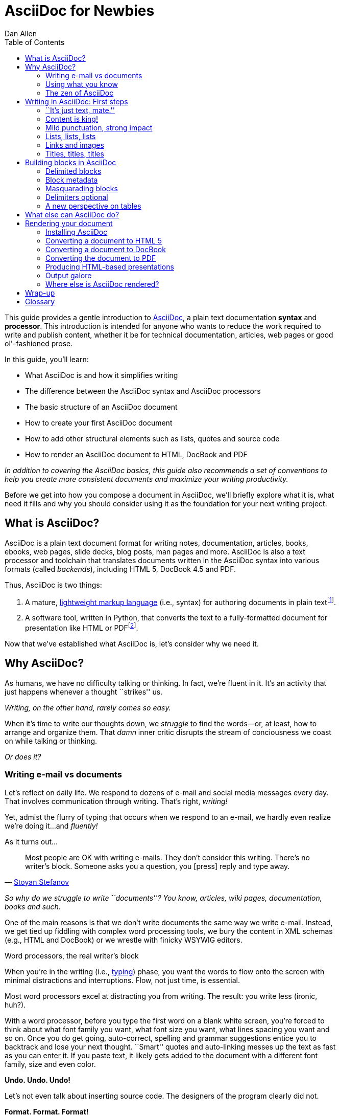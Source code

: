 = AsciiDoc for Newbies
Dan Allen
:max-width: 650px
ifdef::asciidoctor[]
:stylesheet: asciidoctor.css
:source-highlighter:
endif::asciidoctor[]
:toc:
:idprefix:
:mdash: &#8212;
:userguide: http://asciidoc.org/userguide.html

////
TODO:

- literal paragraphs
- clarification about doctypes and level-0 sections (perhaps in an admonition block)
- fill out the "Why AsciiDoc works" section
- move "Who's using AsciiDoc?" to one of the opening sections, mention some examples

- consult https://gist.github.com/mojavelinux/4761050 for ideas to integrate
- brief bit comparing AsciiDoc to Markdown
- mention the required quoting of block attributes when using AsciiDoc
////

ifdef::basebackend-html[]
ifdef::source-highlighter[]
++++
<style>
.prewrap pre {
  white-space: pre-wrap;
}
.wrap pre {
  white-space: normal;
}
.mono {
  font-family: monospace;
}
.red {
  color: red;
}
.green {
  color: green;
}
.blue {
  color: blue;
}
.orange {
  color: orange;
}
.purple {
  color: purple;
}
.dlist dt {
  margin-bottom: 6px;
}
.dlist dd {
  margin-left: 20px;
}
</style>
++++
endif::source-highlighter[]
endif::basebackend-html[]

This guide provides a gentle introduction to http://asciidoc.org[AsciiDoc], a [mono]#plain# [mono]#text# documentation *syntax* and *processor*.
This introduction is intended for anyone who wants to reduce the work required to write and publish content, whether it be for technical documentation, articles, web pages or good ol'-fashioned prose.

In this guide, you'll learn:

- What AsciiDoc is and how it simplifies writing
- The difference between the AsciiDoc syntax and AsciiDoc processors
- The basic structure of an AsciiDoc document
- How to create your first AsciiDoc document
- How to add other structural elements such as lists, quotes and source code
- How to render an AsciiDoc document to HTML, DocBook and PDF

_In addition to covering the AsciiDoc basics, this guide also recommends a set of conventions to help you create more consistent documents and maximize your writing productivity._

Before we get into how you compose a document in AsciiDoc, we'll briefly explore what it is, what need it fills and why you should consider using it as the foundation for your next writing project.

== What is AsciiDoc?

AsciiDoc is a plain text document format for writing notes, documentation, articles, books, ebooks, web pages, slide decks, blog posts, man pages and more.
AsciiDoc is also a text processor and toolchain that translates documents written in the AsciiDoc syntax into various formats (called _backends_), including HTML 5, DocBook 4.5 and PDF.

Thus, AsciiDoc is two things:

. A mature, http://en.wikipedia.org/wiki/Lightweight_markup_language[lightweight markup language] (i.e., syntax) for authoring documents in plain text{empty}footnote:[AsciiDoc is over 10 years old. It was first introduced in 2002.].
. A software tool, written in Python, that converts the text to a fully-formatted document for presentation like HTML or PDF{empty}footnote:[There's a modern implementation of AsciiDoc, written in Ruby, named http://asciidoctor.org[Asciidoctor].].

Now that we've established what AsciiDoc is, let's consider why we need it.

== Why AsciiDoc?

As humans, we have no difficulty talking or thinking.
In fact, we're fluent in it.
It's an activity that just happens whenever a thought ``strikes'' us.

_Writing, on the other hand, rarely comes so easy._

When it's time to write our thoughts down, we _struggle_ to find the words--or, at least, how to arrange and organize them.
That _damn_ inner critic disrupts the stream of conciousness we coast on while talking or thinking.

_Or does it?_

=== Writing e-mail vs documents

Let's reflect on daily life.
We respond to dozens of e-mail and social media messages every day.
That involves communication through writing.
That's right, _writing!_

Yet, admist the flurry of typing that occurs when we respond to an e-mail, we hardly even realize we're doing it...and _fluently!_

As it turns out...

[quote, 'http://blog.stoyanstefanov.com/asciidoc[Stoyan Stefanov]']
Most people are OK with writing e-mails.
They don't consider this writing.
There's no writer's block.
Someone asks you a question, you [press] reply and type away.

_So why do we struggle to write ``documents''?
You know, articles, wiki pages, documentation, books and such._

One of the main reasons is that we don't write documents the same way we write e-mail.
//One of the main reasons we struggle to write documents is because we don't write them the same way we write e-mail.
Instead, we get tied up fiddling with complex word processing tools, we bury the content in XML schemas (e.g., HTML and DocBook) or we wrestle with finicky WSYWIG editors.

.Word processors, the real writer's block
****
When you're in the writing (i.e., http://blog.stoyanstefanov.com/writing-vs-typing/[typing]) phase, you want the words to flow onto the screen with minimal distractions and interruptions.
Flow, not just time, is essential.

Most word processors excel at distracting you from writing.
The result: you write less (ironic, huh?).

With a word processor, before you type the first word on a blank white screen, you're forced to think about what font family you want, what font size you want, what lines spacing you want and so on.
Once you do get going, auto-correct, spelling and grammar suggestions entice you to backtrack and lose your next thought.
``Smart'' quotes and auto-linking messes up the text as fast as you can enter it.
If you paste text, it likely gets added to the document with a different font family, size and even color.

*Undo. Undo. Undo!*

Let's not even talk about inserting source code.
The designers of the program clearly did not.

*Format. Format. Format!*

After using a word processor, you rightfully conclude it's trying to _sabotage_ your writing process.
****

We struggle to write documents because *we get distracted by stuff that isn't writing*.

Writing documents, especially technical documentation, is hard enough.
Why do we make it harder?

*We _need_ to find an easier way to write!*

=== Using what you know

'What if you could write docs like you write e-mail?'

Imagine being able to forget about layout, typesetting and styling (and even some of the semantics) and just _write_.
Let your thoughts flow.
That's the idea behind *lightweight markup languages* such as Markdown and AsciiDoc.

Here's how MarkDown was first introduced:

[quote, John Gruber, Creator of Markdown]
____
The overriding design goal for Markdown's formatting syntax is to make it as readable as possible.

A Markdown-formatted document should be publishable as-is, as plain text, without looking like it's been marked up with tags or formatting instructions.

The single biggest source of inspiration for Markdown's syntax is the format of plain text e-mail.
____

Similarly, here's how AsciiDoc was introduced:

[quote, Stuart Rackham, Creator of AsciiDoc]
____
You write an AsciiDoc document the same way you would write a normal text document.
There are no markup tags or weird format notations.
AsciiDoc files are designed to be viewed, edited and printed directly or translated to other presentation formats.
____

These languages are designed to enable humans to write documents, and for other humans to be able to read them, *_as is_*, in _raw_ form.

_Plain text. I *know* this._

//=== Why AsciiDoc works
=== The zen of AsciiDoc

////
- It's readable
- It's comprehensive
- It's extensible
- It produces beautiful output (in HTML, DocBook, PDF, ePub and more)
easy-to-read, easy-to-write
let you focus on expressing your ideas
very close to the simplest thing that could possibly work
A user unfamiliar with AsciiDoc can figure out the semantics by looking
"based on time-tested plain text conventions from the last 40 years of computing."
"simple, intuitive and as such is easily proofed and edited."
designed for people, not computers
"Writing with MultiMarkdown allows you to separate the content and structure of your document from the formatting.
You focus on the actual writing, without having to worry about making the styles of your chapter headers match, or ensuring the proper spacing between paragraphs.
And with a little forethought, a single plain text document can easily be converted into multiple output formats without having to rewrite the entire thing or format it by hand."
////

AsciiDoc is about focusing on expressing your ideas and writing with ease; writing zen.
AsciiDoc is easy to write and its easy to read (in raw form).
That means it's not only easy to write, but also easy to proof and edit.
After all, it's plain text, just like that familiar e-mail.

AsciiDoc allows you to separate the content and structure from the formatting.
You can focus on the actual writing and only worry about tweaking the output when you are ready to render the document.
The plain-text of an AsciiDoc document is easily converted to a variety of output formats, beautifully formatted, without having to rewrite or repurpose the content.

The AsciiDoc syntax is easy to understand because it recognizes time-tested, plain text conventions for marking up or structuring the text.
In other words, the syntax is probably close to what you've been using in your e-mails.
A user unfamiliar with AsciiDoc can figure out the structure and semantics (i.e., what you meant) just by looking.
Best of all, it only requires a text editor to read or write it.

You could say that the AsciiDoc syntax tries to be the simplest thing that can possibly work for producing the types of documents you want to create.
It's designed for humans first, not computers.

////
=== Who's using AsciiDoc?

...
////

We'll now delve into the AsciiDoc syntax.
Hopefully you'll agree that it just makes sense.

== Writing in AsciiDoc: First steps

By the end of this section, you'll have composed your AsciiDoc document--hopefully looking back in amazement about how natural it felt.

Your story begins in your favorite text editor...

=== ``It's just text, mate.''

Since AsciiDoc syntax is just [mono]#plain# [mono]#text#, you can write an AsciiDoc document using _any_ text editor.
You don't need complex word processing programs like Microsoft Word, OpenOffice Writer or Google Docs.
In fact, you _shouldn't_ use these programs because they add cruft to the document that you can't see and wreaks havoc on your document.

TIP: While it's true any text editor will do, I recommend selecting an editor that supports syntax highlighting for AsciiDoc.
The *[red]##c##[green]##o##[purple]##l##[orange]##o##[blue]##r##* added by syntax highlighting adds contrast to the text, which makes it easier to read.
The highlighting also gives you hints when you've entered proper syntax for an inline or block element.

The most popular application for editing plain text on MacOSX is *TextMate*.
A similar choice on Linux is *GEdit*.
On Windows, you should stay away from Notepad and Wordpad because the plain text they produce is not cross-platform friendly.
Opt instead for a competent text editor like *Notepad++*.
If you're a programmer (or a writer with an inner geek), you'll likely prefer *VIM*, *Emacs* or *Sublime Text*, all available across platforms.
All of these editors provide http://asciidoc.org/#_editor_support[syntax highlighting for AsciiDoc].

TIP: You don't need any special tooling to write in AsciiDoc.
However, if you want to see the final HTML output while you are writing, refer to the link:editing-with-live-preview.html[Editing with Live Preview] tutorial to learn how to set up instant preview.

Open your favorite text editor and let's start writing in AsciiDoc!

=== Content is king!

All that's required to create a valid AsciiDoc document is one or more paragraphs.
Regular paragraph text does not require any special markup in AsciiDoc.
Just type away!

[listing]
[role="prewrap"]
....
In AsciiDoc, the main structural element is the paragraph.
A paragraph consists of adjacent lines of text.

When you want to start a new paragraph, just hit the Enter key twice and continue typing.
....

That's all there is to it!
*You're writing AsciiDoc!*
_It's just like you're writing an e-mail._

Save the file with a file extension of +.ad+ or +.adoc+.
Although the file extension doesn't matter when running the file through the Asciidoctor processor locally, it's used in other contexts (such as on GitHub) to indicate that it's an AsciiDoc document.

TIP: If you want to find out how to render the document to HTML, DocBook or PDF, jump ahead to the section on <<rendering_your_document>>.

.Wrapped text and hard line breaks
****
[listing]
[role="prewrap"]
....
Adjacent lines like these are combined to form a single paragraph.
That means you can wrap paragraph text
or put each sentence on a separate line
and the line breaks won't appear in the output.
....

Here's how the previous lines look when rendered:

____
Adjacent lines like these are combined to form a single paragraph. That means you can wrap paragraph text or put each sentence on a separate line and the line breaks won't appear in the output.
____

////
[listing]
[role="wrap"]
....
Adjacent lines like these are combined to form a single paragraph. That means you can wrap paragraph text or put each sentence on a separate line and the line breaks won't appear in the output.
....
////

If you want line breaks in a paragraph to be preserved, simply add a space followed by a plus sign at the end of the sentence:

----
Roses are red, +
Violets are blue.
----

Alternatively, if you're using Asciidoctor and you want line breaks in a paragraph to be preserved, add the following attribute entry to the header of your document (below the title, author and revision lines):

 :hardbreaks:

Keep in mind that the hard line breaks setting applies to the whole document.
This feature is only available in Asciidoctor at the time of writing.
****

There are certain statements that you want to place more emphasis by taking them out of the flow and labeling them with a priority.
These are called _admonition paragraphs_.
You make an admonition paragraph by prefixing it with a uppercase label, such as in this note:

----
NOTE: Admonition paragraphs call attention to special words of advice.
----

The following labels are recognized:

* NOTE
* TIP
* WARNING
* CAUTION
* IMPORTANT

The label is displayed in the gutter of the paragraph.
By default, the text of the label is used.
If the +icons+ attribute is set on the document, an icon will be used instead.

NOTE: Admonitions can also encapsulate any block content, which we'll cover later.

All words and no emphasis makes the document monotonous.
Let's find out how to give our paragraphs some emotion.

=== Mild punctuation, strong impact

We style certain words and phrases in text to communicate intonation we'd use when speaking.
In other cases, we may want to give a word or phrase special meaning, such as a reference to a file path or inline source code.

AsciiDoc refers to this markup as _quoted text_.
It's a form of inline markup.
The term ``quote'' is used liberally here to apply to any symbols that surround text in order to apply emphasis or special meaning.

==== Quoted text

In an e-mail, you might ``speak'' a word *louder* by enclosing the word in asterisks.

----
I can't believe it, we *won*!
----

In AsciiDoc, this does what you expect.
It outputs the text *won* in bold.
This is one example of quoted text.

Here are the forms of quoted text that AsciiDoc recognizes:

////
* +\*Asterisks*+ around text make it *bold*
* +\'Single quotes'+ around text make it 'italic'
* +\_Underscores_+ around text also make it _italic_
* `+Pluses+` around text make it _monospaced_
* +\#Hashes#+ around text make it possible to assign the text a [kbd]#role# (i.e., CSS class)
* +\^Carrots^+ around text make it ^superscript^
* +\~Tildes~+ around text make it ~subscript~
* ++$$`$$++One leading backtick and one trailing single quote++$$'$$++ wrap the text in single `smart quotes'
* ++$$``$$++Two leading backticks and two trailing single quotes++''++ wrap the text in double ``smart quotes''
////

*$$*Bold*$$*:: One asterisk (+*+) on either side of a word or phrase makes it bold.
'$$'Italic'$$':: Single quotes around a word or phrase makes it italic.
_$$_Italic_$$_:: One underscore (+_+) on either side of a word or phrase also makes it italic.
*_$$*_Bold italic_*$$_*:: Bold markup around a word or phrase in italic makes it bold italic.
_Reversing the order of the markup won't produce the same result_.
+$$+Monospace+$$+:: One plus (`+`) on either side of a word or phrase makes it monospaced (i.e., constant width).
+*$$+*Monospace bold*+$$*+:: Monospace markup around a word or phrase in bold makes it monospace bold.
+_$$+_Monospace italic_+$$_+:: Monospace markup around a word or phrase in italic makes it monospace italic.
_Reversing the order of the markup won't produce the same result_.
$$#Open style#$$:: One hash (+#+) on either side of a word or phrase makes it possible to assign it a role (i.e., CSS class).
^$$^Superscript^$$^:: One caret (+^+) on either side of a word or phrase makes it superscript.
~$$~Subscript~$$~:: One tilde (+~+) on either side of a word or phrase makes it subscript.
Single $$`smart quotes'$$:: One leading backtick (++$$`$$++) and one trailing single quote (++$$'$$++) around a word or phrase encloses it in single `smart quotes'.
Double $$``smart quotes''$$:: Two leading backticks (++$$``$$++) and two trailing single quotes (++''++) around a word or phrase encloses it in double ``smart quotes''.

When you want to quote text (e.g., place emphasis) somewhere other than at the boundaries of a word, you need to double up the punctuation.
For instance, to emphasis the first letter of a word, you need to surround it in double asterisks:

----
**F**our score and seven years ago...
----

NOTE: The double punctuation works for all types of quoted text except smart quotes.

Any quoted text can be prefixed with an attribute list.
The first positional attribute is treated as a role.
The role can be used to apply custom styling to the text.
For instance:

----
Type the word [kbd]#asciidoc# into the search bar.
----

When rendering to HTML, the word ``asciidoc'' is wrapped in +<span>+ tags:

[source,html]
----
<span class="kbd">asciidoc</span>
----

You can apply styles to the text using CSS.

==== Preventing substitution

If you are getting quoted text behavior where you don't want it, there are several approaches you can use to prevent it.

Backslash escaping::

To prevent punctuation from being interpreted, proceed it with a backslash:
+
----
\*Stars* will not be bold, but rather appear as *Stars*.
The backslash character is automatically removed.
----

Double dollar enclosure::

To exclude a phrase from substitutions, enclose it in double dollars (+$$+):
+
----
$$*Stars*$$ will not be bold, but rather appear as *Stars*.
Special characters are still escaped so, $$<p>$$ appears as <p>.
Double dollar is commonly used to wrap URLs containing punctuation.
----

Triple plus enclosure & inline pass macro::

To exclude a phrase from substitutions and disable escaping of special characters, enclose it in triple pluses (+$$+++$$+) or the inline +$$pass:[]$$+ macro:
+
----
The markup +++<u>underline me</u>+++ renders as underlined text.
The markup pass:[<u>underline me</u>] produces the same result.
Triple plus and pass:[] are often used to output custom HTML or XML.
----

Backticks enclosure::

To exclude a phrase from substitutions, disable escaping of special characters and render it as monospaced text, enclosue it in backticks (+`+):
+
----
This `*literal*` will appear as *literal* in a monospace font.
Backticks are commonly used around inline code containing markup.
----

==== Replacements

AsciiDoc also recognizes well-known textual representation of symbols, arrows and dashes:

[options="header"]
|===
|Name |AsciiDoc Source |As Rendered

|copyright
|$$(C)$$
|(C)

|registered trademark
|$$(R)$$
|(R)

|trademark
|$$(TM)$$
|(TM)

|em dash (between words)
|$$--$$
|{sp}--{sp}

|ellipses
|$$...$$
|...

|arrows
|$$-> => <- <=$$
|-> => <- <=

|apostrophe
|$$Sam's$$
|Sam's

|XML entity (e.g., dagger)
|$$&#8224;$$
|&#8224;

|===

This mild punctuation does not take away from the readability of the text.
In fact, you could argue that it makes the text easier to read.
What's important is that these are conventions with which you are likely already familiar.

Punctuation is used in AsciiDoc to create another very common type of element in documents, _lists!_

=== Lists, lists, lists

There are three types of lists supported in AsciiDoc:

. _Unordered_
. [mono]#Ordered#
. *Labeled*

_Unordered_ and [mono]#ordered# lists are structurally very similar.
You can think of them as outline lists that use different types of markers (i.e., bullets).
In contrast, *labeled* lists--also called variable or term-definition lists--are a collection of labels that each have supporting content and they are rarely nested.

Let's explore how to define each type of list, then play around with mixing and matching them.
You'll also learn how to include complex content inside a list item.

==== Lists of things

If you had to create a list of items in an e-mail, how would you do it?
Chances are, what you'd type is exactly how you define an outline list in AsciiDoc.

Here's an example of a grocery list written as an unordered list in AsciiDoc:

----
* Milk
* Eggs
* Bread
* Lettuce
* Tomatoes
----

Was your instinct to use a hypen instead of an asterisk?
Guess what?
That works too:

----
- Milk
- Eggs
- Bread
- Lettuce
- Tomatoes
----

In either case, you don't need to see the output.
You already know how it will look ;)

NOTE: The marker must be aligned with the left margin and the item text must be offset from the marker by at least one space.

What if you wanted to group the grocery list by aisle?
Then you might organize it as a nested list.

To get a nested item, just add another asterisk in front of the item:

----
* Produce
** Lettuce
** Tomatoes
* Bakery
** Bread
* Diary
** Milk
** Eggs
----

You can have up to five levels of nesting:

----
* Kingdom
** Phylum
*** Class
**** Order
***** Family
----

The hyphen doesn't work for nested lists since repeating hypens are used for other purposes in AsciiDoc.

[TIP]
====
Since a hyphen only works for a single level nesting in an AsciiDoc list, I recommend reserving the hyphen for lists that only have a single level:

.List without nested items
----
- Ubuntu
- Fedora
- Slackware
----

For lists that have more than one level, use asterisks:

.List with nested items
----
* Linux
** Ubuntu
** Fedora
** Slackware
* BSD
** FreeBSD
** NetBSD
* MacOSX
----

Technically, the number of asterisks doesn't represent the nesting level.
Rather, a new level is created for each unique marker.
However, it's much more intuitive to follow the convention:

 # of asterisks = level of nesting

After all, we are shooting for plain text markup that is readable _as is_.
====

==== Ordering the things

Sometimes, we need to number the items in a list.
Instinctually, you might prefix each item with a number, like in this next list:

----
1. Protons
2. Electrons
3. Neutrons
----

Since numbers in an ordered list are sequential, you can leave them off an AsciiDoc will calculate them automatically:

----
. Protons
. Electrons
. Neutrons
----

Like with unordered lists, you create a nested item by using multiple dots in front of the item:

----
. Introduction
. Getting Started
.. Installing the program
.. Launching the program
. Titles
.. Document
.. Section
.. Block
. Lists
.. Outline
... Unordered
... Ordered
.. Labeled
----

[TIP]
====
Similar to asterisks in unordered lists, the number of dots doesn't represent the nesting level.
Rather, a new level is created for each unique marker.
However, it's much more intuitive to follow the convention:

 # of dots = level of nesting

After all, we are shooting for plain text markup that is readable _as is_.
====

AsciiDoc selects a different number scheme for each level of nesting.
Here's how the previous list renders:

. Introduction
. Getting Started
.. Installing the program
.. Launching the program
. Titles
.. Document
.. Section
.. Block
. Lists
.. Outline
... Unordered
... Ordered
.. Labeled

The following table shows the number scheme used by default for each nesting level:

.Ordered list numbering scheme by level
[cols="2,3,3" options="header"]
|===
|List Level |Numbering Scheme      |CSS class (HTML backend)
|1
|Arabic
|arabic

|2
|Lower Alpha
|loweralpha

|3
|Lower Roman
|lowerroman

|4
|Upper Alpha
|upperalpha

|5
|Upper Roman
|upperroman
|===

You can override the number scheme for any level by setting its style (first position in a block attribute list).
You can also set the starting number using the +start+ attribute:

----
["lowerroman", start=5]
. Five
. Six
[loweralpha]
.. a
.. b
.. c
. Seven
----

==== Titling a list

You can give any block element, such as a list, a title by prefixing the line with a dot immediately followed by the text (without leaving any space after the dot).

Here are examples of two lists with titles:

----
.Shopping list
* Milk
* Eggs
* Bread

.Parts of an atom
. Protons
. Electrons
. Neutrons
----

==== Labeled lists

Labeled lists are useful when you need to include commentary about each item in a list.
Each item consists of a label followed by:

* a separator (typically a double colon, +::+)
* at least one space or endline
* the item's content

Here's a labeled list that identifies various parts of a computer:

----
CPU:: The brain of the computer.
Hard drive:: Permanent storage for operating system and/or user files.
RAM:: Temporarily stores information the CPU uses during operation.
Keyboard:: Used to enter text or control items on the screen.
Mouse:: Used to point to and select items on your computer screen.
Monitor:: Displays information in visual form using text and graphics.
----

By default, the content of each item is displayed below the label when rendered.
If you want the label and content to appear on the same line, add the horizontal style to the list.

----
[horizontal]
CPU:: The brain of the computer.
Hard drive:: Permanent storage for operating system and/or user files.
RAM:: Temporarily stores information the CPU uses during operation.
----

The content of a labeled list can be any AsciiDoc element.
For instance, we could rewrite the grocery list from above so that each aisle is a label rather than a parent outline list item.

----
.Grocery list, organized by aisle
Produce::
* Lettuce
* Tomatoes
Bakery::
* Bread
Diary::
* Milk
* Eggs
----

Labeled lists are _very_ lenient about whitespace, so you can spread the items out and even indent the content if that makes it more readable for you:

----
.Grocery list, organized by aisle

Produce::

  * Lettuce
  * Tomatoes

Bakery::

  * Bread

Diary::

  * Milk
  * Eggs
----

==== Hybrid lists

You can mix the three list types in a single list.
AsciiDoc works hard to infer the relationships between the items that are most intuitive to us humans.

Here's a simple example of nesting an unordered list inside of an ordered list:

----
. Linux
* Ubuntu
* Fedora
* Slackware
. BSD
* FreeBSD
* NetBSD
. MacOSX
----

Again, you can spread the items out and indent the nested lists if that makes it more readable for you:

----
. Linux
  * Ubuntu
  * Fedora
  * Slackware

. BSD
  * FreeBSD
  * NetBSD

. MacOSX
----

Here's a list that mixes all three types of lists:

----
Operating Systems::

  . Linux
    * Ubuntu
    * Fedora
    * Slackware
  
  . BSD
    * FreeBSD
    * NetBSD
  
  . MacOSX

Cloud Providers::

  . PaaS
    * OpenShift
    * CloudBees

  . IaaS
    * Amazon EC2
    * Rackspace
----

==== Complex list content

So far, all of the list items have only had one line of text (aside from nested lists).
However, a list item can hold any type of AsciiDoc content, including paragraphs, listing blocks and even tables.
We'll start with the simplest case and continue adding on.

Like with regular paragraph text, the text of a list item can wrap across any number of lines, as long as all the lines are adjacent.
For example:

----
* The header in AsciiDoc is optional, but if
  it is used it must start with a document title.

* Optional Author and Revision information
  immediately follows the header title.

* The document header must be separated from
  the remainder of the document by one or more
  blank lines and cannot contain blank lines.
----

TIP: When items contain more than one line of text, leave a blank line before the next item to make the list easier to read.

If you want to attach additional paragraphs to a list item, you ``add'' them together using a _list continuation_.
A list continuation is a +$$+$$+ symbol on a line by itself, immediately adjacent to the two blocks it's connecting.
Here's an example:

----
* The header in AsciiDoc must start with a
  document title.
+
The header is optional.

* Optional Author and Revision information
  immediately follows the header title.
----

You can use the list continuation any number of times in a single list item.
Using that list continuation, you can attach any type of block element.

Here's an example that attaches both a listing block and an admonition paragraph to the first item:

[listing]
....
* The header in AsciiDoc must start with a
  document title.
+
----
= Document Title
----
+
NOTE: The header is optional.

* Optional Author and Revision information
  immediately follows the header title.
+
----
= Document Title
Doc Writer <doc.writer@asciidoc.org>
v1.0, 2013-01-01
----
....

// (more?)

==== Dividing lists

If you have adjacent lists, they have the tendency to want to fuse together.
To force the lists apart, place a line comment between them, offset on either side by a blank line.
Here's an example:

----
* Apples
* Oranges
* Bananas

// list divider

* Walnuts
* Almonds
* Cashews
----

=== Links and images

AsciiDoc makes it easy to insert links, images and other types of media.

==== External links

There's nothing you have to do to make a link to a URL.
Just insert the URL into the document and AsciiDoc will turn it into a link.

----
You can learn more about AsciiDoc at http://asciidoc.org.
----

The trailing period will not get caught up in the link.
AsciiDoc is smart like that.

NOTE: AsciiDoc recognizes URLs that begin with +$$http://$$+, +$$https://$$+ and +$$ftp://$$+.

To turn a word or phrase into a link, just enclose it in square brackets at the end of the URL:

----
http://asciidoc.org[AsciiDoc] is a lightweight markup language.
----

==== Links to relative files

If you want to link to a file relative to the current document, use the +link:+ prefix in front of the file name:

----
link:editing-with-live-preview.html[Editing with Live Preview]
----

To link directly to a section in the document (a ``deep'' link), append a hash (`#`) followed by the id of the section to the end of the file name:

----
link:editing-with-live-preview.html#livereload[LiveReload]
----

You can create links to sections within the current document.

==== Internal cross references

A link to another location in the current document is called a _cross reference_.
You create a cross reference by enclosing the element's id in double angled brackets:

----
The section <<content_is_king>> covers paragraphs in AsciiDoc.
----

In some backends, the text of the link will be automatically generated from the title of the element, if one exists.
If you want to use custom text, include it after the id, separated by a comma:

----
Learn how to create <<content_is_king,paragraphs>> in AsciiDoc.
----

==== Images

Image references are similar to links since they are also references to URLs or files.
The difference, of course, is that they display the image in the document.

To include an image on it's own, a _block image_, use the +image::+ prefix in front of the file name and square brackets after it:

----
image::sunset.jpg[]
----

If you want to specify alt text, insert it inside the square brackets:

----
image::sunset.jpg[Sunset]
----

You can also give the image an id, a title (i.e., caption) and set its dimensions:

----
[[img-sunset]]
.A sunset from our journey
image::sunset.jpg[Sunset, width="300", height="200"]
----

The title of a block image is displayed underneath the image when rendered.

If you want to include an image inline, use the +image:+ prefix instead (notice there is only one colon):

----
Press the image:save.png[Save, title="Save"] button.
----

For inline images, the optional title is displayed as a tooltip.

You can also include other types of media, such as audio and video.
Consult the {userguide}#X98[Audio and video block macros] section of the AsciiDoc User Guide for details.

If paragraphs and lists are the meat of the document, then titles and sections are its bones.
Let's explore how to give structure to our document.

=== Titles, titles, titles

AsciiDoc supports three types of titles:

. Document title
. Section title
. Block title

This section will define each title type and explain how and when to use them.

==== Document title

Just as every e-mail has a subject, every document (typically) has a title.
The title goes at the top of an AsciiDoc document.

TIP: A document title is an _optional_ feature of an AsciiDoc document.

To create a document title, begin the first line of the document with one equal sign followed by at least one space (++= ++), then the text of the title.
This syntax is the simplest (and thus recommended) way to declare a document title.

Here's an example of the document title syntax and an abbreviated paragraph:

----
= Lightweight Markup Languages

According to Wikipedia...
----

The document title is part of the document header.
So what else can go in the header?
Good question.

===== The document header

Notice the blank line between the title line and the first line of content in the previous example.
This blank line separates the document header from the document body (in this case a paragraph).
The document title is stored in the document's header along with any metadata and document-wide attributes.

CAUTION: If the title line is not offset by a blank line, it gets interpreted as a section title, which we'll discuss later.

Your document now has a title, but what about an author?
Just as every e-mail has a sender, every document must surely have an author.
Let's see how to add additional information to the header.

There are two optional lines of text you can add immediately below the document title for defining common document attributes:

Line 1:: Author name and an optional e-mail address
Line 2:: An optional revision, a date and an option remark

Let's add these lines to our document:

----
= Lightweight Markup Languages
Doc Writer <doc.writer@asciidoc.org>
v1.0, 2012-01-01

According to Wikipedia...
----

The header now containes a document title, an author, a revision number and a date.
This information will be formatted when the document is rendered.

NOTE: The header, including the document title, is _not required_.
If absent, the AsciiDoc processor will happily render whatever content is present.
The header is only used when rendering a full document.
It's excluded from the output of an embedded document.

The document header can also be used to define attributes.

===== Document attributes

Attributes are one of the features that sets AsciiDoc apart from other lightweight markup languages.
You can use attributes to toggle features or to store dynamic or reusable content.

Most often, attributes are defined in the document header.
There are scenarios where they can be defined inline, but we'll focus on the more common usage.
An attribute entry consists of a name surrounded by colons at the beginning of the line followed by at least one space, then the content.
The content is optional.

Here's an example of an attribute that stores the version of an application:

----
= User Guide
Doc Writer <doc.writer@asciidoc.org>
2012-01-01
:appversion: 1.0.0
----

IMPORTANT: There should be no blank lines between the first attribute entry and the rest of the header.

Now you can refer to this attribute anywhere in the document (where attribute substitution is performed) by surrounding the name in curly braces:

----
The current version of the application is {appversion}.
----

Attributes are also commonly used to store URLs, which can get quite lengthy.
Here's an example:

----
:fedpkg: https://apps.fedoraproject.org/packages/asciidoc
----

Here's the attribute in use:

----
Information about the AsciiDoc package in Fedora is found at {fedpkg}.
----

Document attributes can also be used to toggle settings or set configuration variables that control the output generated by the AsciiDoc processor.

For example, to include a table of contents in the document, you can define the +toc+ attribute:

----
:toc:
----

To undefine an attribute, place a ! at the end of the name:

----
:linkcss!:
----

You can also set the base path to images (default: +./images+), icons (default: +./images/icons+), stylesheets (default: +./stylesheets+) and JavaScript files (default: +./javascripts+):

----
:imagesdir: ./images
:iconsdir: ./icons
:stylesdir: ./styles
:scriptsdir: ./js
----

For a complete list of which attributes can be assigned to control the output, consult the {userguide}#X88[Backend Attributes] chapter of the AsciiDoc User Guide.
To see which intrinsic attributes are available, consult the {userguide}#X60[Intrinsic Attributes] chapter.

TIP: Attribute values can also be set and overridden when invoking the AsciiDoc processor.
We'll explore that feature later on.

When you find yourself typing the same text repeatedly, or text that often needs to be updated, consider assigning it to a document attribute and use that instead.

For short documents, the document title alone may be sufficient.
As your document gets longer, you'll want to organize the content into sections.
That's accomplished using section titles.

==== Section titles

In AsciiDoc, sections are created using section titles.
Sections are used to partition the document into a content hierarchy.

A section title uses the same syntax as a document title, except the line may begin with two to five equal signs instead of just a single equal sign.
The number of equal signs represents the nesting level (using a 0-based index).

Here are all the section levels permitted in an AsciiDoc document, shown below the document title:

----
= Document Title (Level 0)

== Level 1 Section

=== Level 2 Section

==== Level 3 Section

===== Level 4 Section

== Another Level 1 Section
----

NOTE: When the document is rendered as HTML 5 (using the built-in html5 backend), each section title becomes a heading element where the heading level matches the number of equal signs.
For example, a level 1 section maps to an +<h2>+ element.

Section levels cannot be choosen arbitrarily.
There are two rules you must follow:

. A document can only have a single level 0 section (in addition to the document title) if the +doctype+ is set to +book+ (the default is article)
. Section levels cannot be skipped when nesting sections

For example, the following syntax is illegal:

----
= Document Title

== First Section

==== Illegal Nested Section

= Illegal Level 0 Section
----

Once the first section is reached, content gets associated with the section that proceeds it:

----
== First Section

Content of first section

=== Nested Section

Content of nested section

== Second Section

Content of second section
----

To have the sections auto-numbered, define the +numbered+ attribute in the document header:

----
:numbered:
----

You can also use this attribute entry in arbitrary places in the document to toggle numbering for a portion of the document.

===== Preamble

Text can proceed the first section.
It is called the preamble, though you don't need to use any syntax to designate this text.

----
= Document Title

preamble

another preamble paragraph

== First Section
----

==== Block titles

You can assign a title to any paragraph, list or block element.
The title is used to label the content.

In most cases, the title is displayed immediately above the content.
If the content is a figure or image, the title is displayed below the content.

Here's an example of a list with a title:

----
.TODO list
- Learn the AsciiDoc syntax
- Install AsciiDoc
- Write my document in AsciiDoc
----

Speaking of block titles, let's dig into blocks and discover which types of blocks AsciiDoc supports.

== Building blocks in AsciiDoc

AsciiDoc provides a nice set of components for including non-paragraph text--such as quotes, code listings, sidebars and tables--in your document.
These components are referred to as _delimited blocks_ because they are surrounded by delimiter lines.

=== Delimited blocks

You've already seen many examples of the listing block (i.e., code block), which is surrounded by lines with four or more hypens.

[listing]
....
----
This is an example of a _listing block_.
The content inside is rendered as <pre> text.
----
....

Within the boundaries of a delimited block, you can enter any AsciiDoc content and blank lines.
The block doesn't end until the ending delimiter is found.
The delimiters around the block determine the type of block, how the content is processed and rendered and what elements are used to wrap the content in the ouput.

Here's how the block above appears when rendered as HTML:

----
This is an example of a _listing block_.
The content inside is rendered as <pre> text.
----

Here's the HTML that gets generated:

[source,html]
----
<div class="listingblock">
  <div class="content monospaced">
    <pre>This is an example of a _listing block_.
The content inside is rendered as &lt;pre&gt; text.</pre>
  </div>
</div>
----

You should notice a few things about how the content is processed:

* the HTML tag +<pre>+ is escaped
* then endlines are preserved
* the phrase ``listing block'' is not italicized, despite having underscores around it.

Literal blocks don't receive the full set of substitutions normally applied to a paragraph.
Each block is processed according to it's purpose.
Since a listing block is typically used for source code, substitutions are not desirable.

The following table identifies the delimited blocks that AsciiDoc provides by default, their purpose and what substitutions are performed on its content.

[cols="1,1m,1,1" options="header"]
|===
|Name (Style) |Line delimiter |Purpose |Subsitutions

|comment
|$$////$$
|Private notes that are not displayed in the output
|None

|example
|$$====$$
|Designates example content or defines an admonition block
|Normal

|literal
|$$....$$
|Output text to be displayed exactly as entered
|Verbatim

|listing, source
|$$----$$
|Source code or keyboard input to be displayed as entered
|Verbatim

|open
|$$--$$
|Anonymous block that can act as any other block (except _pass_ or _table_)
|Varies

|pass
|$$++++$$
|Raw text that is passed through unprocessed
|None

|quote, verse
|$$____$$
|A quotation or verse with optional attribution
|Normal

|sidebar
|$$****$$
|Aside text rendered outside the flow of the document
|Normal

|table
|$$\|===$$
|Used to display tabular content or advanced layouts
|Varies

|===

IMPORTANT: AsciiDoc allows delimited lines to be longer than 4 characters.
*Don't do it.*
Maintaining long delimiter lines is a _colossal_ waste of time, not to mention arbitrary and error prone.
Use the minimum line length required to create a delimited block and _move on_ to drafting the content.
The reader will never see the long delimiters anyway since they are not carried over to the output.

This table shows the subsitutions performed by each substitution group referenced in the previous table.

[options="header"]
|===
|Name     |Special characters |Callouts |Quotes |Attributes |Replacements |Macros |Post replacements
h|Normal   |Yes                |No       |Yes    |Yes        |Yes          |Yes    |Yes
h|Verbatim |Yes                |Yes      |No     |No         |No           |No     |No
h|None     |No                 |No       |No     |No         |No           |No     |No
|===

You can control how blocks are displayed using block metadata.

=== Block metadata

Metadata can be assigned to any blocks.
There are several types of metadata:

* Title
* Id (i.e., anchor)
* Style (first unnamed block attribute)
* Named block attributes

Here's an example of a quote block that includes all types of metadata:

----
.Gettysburg Address
[[gettysburg]]
[quote, Abraham Lincoln, Soldiers' National Cemetery Dedication]
____
Four score and seven years ago our fathers brought forth
on this continent a new nation...

Now we are engaged in a great civil war, testing whether
that nation, or any nation so conceived and so dedicated,
can long endure. ...
____
----

Here's the metadata extracted from this block:

Title:: Gettysburg Address
Id:: gettysburg
Style:: quote
Named block attributes::
  attribution::: Abraham Lincoln
  citetitle::: Dedication of the Soldiers' National Cemetery

TIP: A block can have multiple block attribute lines. The attributes will be aggreated. If there is a name conflict, the last attribute defined wins.

Some metadata is used as supplementary content, such as the title, whereas other metadata controls how the block is rendered, such as the style.
Consult the {userguide}#X104[Delimited Blocks] chapter in the AsciiDoc User Guide for a full list of the metadata that is applicable for each block.

=== Masquarading blocks

Some blocks can masquarade as other blocks, a feature which is controlled by the block style.
The block style is the first positional attribute in the block attribute list.

==== Admonition blocks

For instance, an example block can act as an admonition block:

----
[NOTE]
====
This is an example of an admonition block.

Unlike an admonition paragraph, it may contain any AsciiDoc content.
The style can be any one of the admonition labels:

* NOTE
* TIP
* WARNING
* CAUTION
* IMPORTANT
====
----

==== Listing and source code blocks

At the start of this tutorial, remember how painful we said it is to insert source code into a document using a traditional word processor.
They just aren't designed for that use case.
*AsciiDoc is!*

Inserting source code in an AsciiDoc is incredibly easy.
Just shove the raw code into a listing block.

[listing]
....
----
require 'asciidoctor'

puts Asciidoctor.render_file('sample.adoc', :header_footer => true)
----
....

To enable syntax highlighting in the output, set the style on the block to +source+ and specify the source language in the second attribute position.

[listing]
....
[source,ruby]
----
require 'asciidoctor'

puts Asciidoctor.render_file('sample.adoc', :header_footer => true)
----
....

You can even use source code that's in a separate file.
Just use the AsciiDoc include macro:

[listing]
....
[source,ruby]
----
\include::example.rb[]
----
....

To really show how well-suited AsciiDoc is for technical documentation, it also supports code callouts.
Code callouts are used to explain lines of source code.
The explanations are specified below the listing and keyed by number.
Here's an example:

[listing]
....
[source,ruby]
----
require 'asciidoctor' \<1>

puts Asciidoctor.render_file('sample.adoc', :header_footer => true) \<2>
----
\<1> Imports the library
\<2> Reads, parses and renders the file
....

==== Open blocks

The most versatile block of all is the open block.
An open block can act as any other block, with the exception of _pass_ and _table_.
Here's an example of an open block acting as a sidebar:

----
[sidebar]
.Related information
--
This is aside text.

It is used to present information related to the main content.
--
----

==== Passthrough blocks

The "anything goes" mechanism in AsciiDoc is the passthrough block.
As its name implies, this block passes its contents through directly to the output document.
When you've encountered a complex requirement that you can meet using the AsciiDoc syntax, just put the output you want inside a passthrough block.

----
++++
<video poster="images/movie-reel.png">
  <source src="videos/writing-zen.webm" type="video/webm">
</video>
++++
----

WARNING: Using a passthrough block couples your document to a specific output format, such as HTML.
You can use http://asciidoc.org/userguide.html#_conditional_inclusion_macros[conditional inclusion macros] to declare passthrough markup for each of the backends you nee to support.

The block style can be used in the absense of block delimiters to promote a paragraph to a block element.

=== Delimiters optional

If the content is contiguous (not interrupted by blank lines), you can forgo the use of the block delimiters and instead use the block style above a paragraph to repurpose it as one of the delimited block types.

This format is often used for single-line listings:

----
[listing]
sudo yum install asciidoc
----

or single-line quotes:

----
[quote]
Never do today what you can put off 'til tomorrow.
----

While most blocks are linear, tables give you the ability to layout content horizontally as well.

=== A new perspective on tables

Tables are one of the most refined areas of the AsciiDoc syntax.
They are easy to create, easy to read in raw form and also remarkably sophisticated.
I recommend that you use tables sparingly because they interrupt the conversation with your readers.
When they are the most suitable way to present the information, know that you've got a powerful tool in your hands.

You can think of a table as a delimited block that contains one or more bulleted lists.
The list marker is a vertical bar (+|+).
Each list represents one row in the table and must have the same number of items.

Here's a simple example of a table with two columns and three rows:

----
[cols=2]
|===
|Firefox
|Web Browser

|Ruby
|Programming Language

|TorqueBox
|Application Server
|===
----

The first non-blank line determines the number of columns.
Since we are putting each column on a separate line, we have to be explicit about the number of columns in the +cols+ block attribute.

We can give the table a header row by adding it as the first list and setting the headers option on the table:

----
[cols=2, options="header"]
|===
|Name
|Group

|Firefox
|Web Browser

|Ruby
|Programming Language

...
|===
----

We could define the header cells on one line so that the +cols+ attribute is not required.

----
[options="header"]
|===
|Name |Group

|Firefox
|Web Browser

...
|===
----

The content of each item (i.e., cell) can span multiple lines, as is the case with other lists in AsciiDoc.
Unlike other lists, the content of each cell may contain blank lines without the need for a list continuation to hold them together.
A new cell begins when another non-escaped vertical bar (+|+) is encountered.

----
[options="header"]
|===
|Name |Group |Description

|Firefox
|Web Browser
|Mozilla Firefox is an open-source web browser.
It's designed for standards compliance,
performance, portability.

|Ruby
|Programming Language
|A programmer's best friend.

...
|===
----

You can set the relative widths of each column using _column specifiers_{mdash}a comma-separated list of relative values defined in the +cols+ block attribute.
The number of entries in the list determines the number of columns:

----
[cols="2,3,5", options="header"]
|===
|Name |Group |Description

|Firefox
|Web Browser
|Mozilla Firefox is an open-source web browser.
It's designed for standards compliance,
performance and portability.

|Ruby
|Programming Language
|A programmer's best friend.

...
|===
----

If you want to include blocks or lists inside the contents of a column, you can put an +a+ (for AsciiDoc) at the end of the column's relative value.

----
[cols="2,3,5a", options="header"]
|===
|Name |Group |Description

|Firefox
|Web Browser
|Mozilla Firefox is an open-source web browser.
It's designed for:

* standards compliance,
* performance and
* portability.

|Ruby
|Programming Language
|A programmer's best friend.

...
|===
----

Alternatively, you can apply the AsciiDoc style to an individual cell by prefixing the vertical bar with an +a+:

----
a|Mozilla Firefox is an open-source web browser.
It's designed for:

* standards compliance,
* performance and
* portability.
----

There's a whole collection of column and cell specifiers you can use to format the contents of the table, including styling and alignment.
Consult the {userguide}#_tables[Tables] chapter of the AsciiDoc User Guide for a full list.

AsciiDoc tables can also be created directly from CSV data.
Just set the +format+ block attribute to +csv+ and insert CSV data inside the block delimiters, either directly:

----
[format="csv", options="header"]
|===
Artist,Track,Genre
Baauer,Harlem Shake,Hip Hop
The Lumineers,Ho Hey,Folk Rock
|===
----

or using an +include::[]+ directive:

----
[format="csv", options="header"]
|===
\include::tracks.csv[]
|===
----

That's a pretty powerful option.

== What else can AsciiDoc do?

We've covered many of the features of the AsciiDoc syntax, but it still has much more depth.
AsciiDoc is simple enough for a README, yet can scale to meet the requirements of a publisher.

Here are some of the features that the AsciiDoc syntax supports:

* footnotes
* indexes
* appendix, preface, dedication, partintro
* multi-line attributes
* preprocessor directive (conditional markup)
* mathematical formulas
* musical notation
* diagrams
* block filters
* themes
* custom blocks, macros and output formats

Consult the {userguide}[AsciiDoc User Guide] to continue exploring the AsciiDoc syntax and processor.

== Rendering your document

You've created an AsciiDoc document.
_Now what?_

It's time to render the document into a presentable format.

While AsciiDoc is designed to be readable in raw form, the intended audience for that format are writers and editors.
Readers aren't going to appreciate the raw text nearly as much.
Aesthetics matter.
You'll want to apply nice typography with font sizes that adhere to the ``golden ratio'', colors, icons and images to give it the respect it deserves.
That's where the AsciiDoc processor comes in (*after* you have done the writing).

An AsciiDoc processor parses the document and translates it into a backend format, such as HTML, ePub, DocBook or PDF.
AsciiDoc ships with a set of default templates in the tin, but you can customize the templates or create your own to get excactly the output you want.
We'll cover the most common usages of the processor in this document.

Before you can use an AsciiDoc processor, you have to install one.

=== Installing AsciiDoc

The original AsciiDoc processor is a Python script and can be run on any system that has Python 2 installed.footnote:[At the time of writing, the AsciiDoc processor does not work with Python 3.]
There's a modern implementation written in Ruby named Asciidoctor.
If decide to use Asciidoctor, you'll still need to install the Python version for some conversions--such as generating a PDF--that Asciidoctor doesn't handle at the time of this writing.

==== Installing AsciiDoc via a package manager

The quickest way to install AsciiDoc is through the package manager on your system.
Here are the commands for several popular package management systems:

.Ubuntu / Debian
 sudo apt-get install asciidoc

.Fedora
 sudo yum -y install asciidoc

.MacOSX
 brew install asciidoc

NOTE: If Python isn't already installed, it should be installed as a dependency of the package.

If the install was successful, you should be able to execute the +asciidoc+ and +a2x+ commands from a command prompt:

 $> asciidoc --version
 asciidoc 8.6.8
 $> a2x --version
 a2x 8.6.8

==== Installing AsciiDoc manually

If you can't get the AsciiDoc processor using a package manager, you can install it manually following these steps:

. Make sure you have Python 2 installed on your system
. http://sourceforge.net/projects/asciidoc/files/latest/download[Download the distribution archive] from the AsciiDoc website.
. Extract the archive into a directory where you keep your programs
. Find the +asciidoc.py+ and +a2x.py+ files in the extracted directory
. Rename these files to +asciidoc+ and +a2x+, respectively
. Add the extracted directory to your PATH environment variable

For more details on the manual install, see the http://asciidoc.org/INSTALL.html[AsciiDoc Installation Guide].

If the install was successful, you should be able to execute the +asciidoc+ and +a2x+ commands from a command prompt:

 $> asciidoc --version
 asciidoc 8.6.8
 $> a2x --version
 a2x 8.6.8

=== Converting a document to HTML 5

There are two HTML backends that come with AsciiDoc:

xhtml11:: Creates an HTML document that adheres to the XHTML 1.1 specification and uses CSS2 for styling
html5:: Create an HTML document that adheres to the HTML 5 specification and uses CSS3 for styling

The default backend in AsciiDoc is *xhtml11*.
If you don't specify a backend, the AsciiDoc processor will assume you want to use *xhtml11*.
We want to look forward, so we're going to use the *html5* backend.

Let's convert our document to HTML 5.
In your command prompt, switch to the directory that contains the document and execute the following command:

 $> asciidoc -b html5 sample.adoc

You won't see any messages printed to the console.
If you type +ls+ (or view the directory in a file manager), there is a new file named +sample.html+.

 $> ls
 sample.adoc  sample.html

AsciiDoc derives the name of the output document from the name of the input document by simply changing the file extension.

The document uses CSS for styling and JavaScript for generating parts of the document such as the table of contents and footnotes, which it embeds into the document so you don't have to worry about managing extra resources.

If you have image references in your document, you still have to move those with the output document.
To have the images embedded into the document as well, pass the +data-uri+ attribute to the processor:

 $> asciidoc -b html5 -a data-uri sample.adoc

If you want the document to include a table of contents, pass the +toc+ attribute to the processor:

 $> asciidoc -b html5 -a data-uri -a toc sample.adoc

If you want to use +data-uri+ and +toc+ by default, you can add them to the header of the document:

----
= Document Title
Doc Writer <doc.writer@asciidoc.org>
2012-01-01
:data-uri:
:toc:

Content...
----

The default stylesheet that comes with AsciiDoc is quite...blue.
AsciiDoc ships with two additional themes, flask and volnitsky.
People tend to prefer the flask theme, which you can enable using the +theme+ attribute:

 $> asciidoc -b html5 -a theme=flask sample.adoc

You can create your own theme.
See the {userguide}#X99[Themes] chapter in the AsciiDoc User Guide for details.

If you'd rather supply your own stylesheet, you can specify the relative path to it using the +stylesheet+ attribute:

 $> asciidoc -b html5 -a stylesheet=mystyles.css sample.adoc

The custom styles will be embedded into the document, as with the default stylesheet.

// TODO -a icons and -a iconsdir

.Using Asciidoctor
****
Asciidoctor, an implementation of the Asciidoctor processor written in Ruby, is a drop-in replacement for AsciiDoc in most cases.
Asciidoctor provides both a commandline tool and a Ruby API for converting AsciiDoc documents to HTML 5, DocBoook 4.5 and custom output formats.

Asciidoctor is published as a RubyGem.
If you have Ruby on your system, you can install Asciidoctor using the +gem+ command:

 $> gem install asciidoctor

If you are running Fedora 18 or higher, you can install it using +yum+, which will also install Ruby if it's not yet installed on your system:

 $> sudo yum install rubygem-asciidoctor

To use Asciidoctor, you simply replace +asciidoc+ with +asciidoctor+ in any of the commands in this section.
For example, to generate an HTML document:

 $> asciidoctor sample.adoc

In Asciidoctor, the *html5* backend is the default, so there's no need to specify a backend explicity to generate an HTML 5 document.

Asciidoctor also provides a Ruby API, so you can generate an HTML document directly from a Ruby application:

[source,ruby]
----
require 'asciidoctor'

Asciidoctor.render_file('sample.adoc', :in_place => true)
----

Alternatively, you can capture the HTML output into a variable instead of writing it to a file:

[source,ruby]
----
html = Asciidoctor.render_file('sample.adoc', :header_footer => true)
puts html
----

To generate DocBook, just specify the backend option:

[source,ruby]
----
Asciidoctor.render_file('sample.adoc', :in_place => true,
    :backend => 'docbook')
----

You can learn more about Asciidoctor and how it differs from the AsciiDoc processor on the http://asciidoctor.org[Asciidoctor project page].
****

One of the strengths of AsciiDoc is that it can output to a variety of formats, not just HTML.

=== Converting a document to DocBook

Writing in DocBook is inhumane.
The utility of DocBook is providing a portable document format.
Since AsciiDoc was designed with DocBook output in mind, the conversion is very good.
There's a corresponding DocBook element for each markup in the AsciiDoc syntax.

AsciiDoc provides a DocBook 4.5 backend out of the box.
To convert the document to this format, call the processor with the backend flag set to *docbook*:

 $> asciidoc -b docbook sample.adoc

A new XML document, named +sample.xml+, will now be present in the current directory:

 $> ls
 sample.adoc  sample.html  sample.xml

If you're on Linux, you can view the DocBook file using Yelp:

 $> yelp sample.xml

DocBook is only an intermediary format in the AsciiDoc toolchain.
You'll either feed it into a system that processes DocBook (like https://fedorahosted.org/publican[publican]), or you can convert it to PDF using the AsciiDoc processor.

=== Converting the document to PDF

PDF is a nice format for presenting a final version of a document.
For legacy reasons, the convertion to PDF is handled by a separate program in the AsciiDoc distribution, +a2x+.

+a2x+ can accept a DocBook file as input and produce a PDF:

 $> a2x -f pdf sample.xml

A new PDF document, named +sample.pdf+, will now be present in the current directory:

 $> ls
 sample.adoc  sample.html  sample.pdf  sample.xml

You can view the PDF using any PDF viewer.
Go ahead, take a look!

Yes, you just created that PDF.
Yes, it was that easy.

Rather than converting from AsciiDoc to DocBook and then from DocBook to PDF in two steps, +a2x+ can go directly from AsciiDoc to PDF in a single call:

 $> a2x -f pdf sample.adoc

AsciiDoc can also be used for creating HTML-based presentations.
This use further demonstrates the reusability of the AsciiDoc syntax.

=== Producing HTML-based presentations

The conversion to HTML-based slides is handled by a custom backend.
The backends usually requires that you adhere to a set of conventions to define a slide and its content.
But there's nothing in that content that restricts the document from being converted to a regular HTML page or PDF.

The first backend creates was the one for http://imakewebthings.com/deck.js[deck.js].
You have to put the backend files where AsciiDoc can find them.
Then you simply run the processor on your AsciiDoc document with the deckjs backend enabled:

 $> asciidoc -b deckjs slides.adoc

Asciidoctor has backends for generating deck.js, dzslides and reveal.js presentations as well.
Backends for other presentation frameworks are in the works.

=== Output galore

There's really no end to the customization you can do to the output that the AsciiDoc processor(s) generate.
We've just scratched the surface here.
Keep in mind that this magazine was produced from AsciiDoc, so never underestimate how far you can make the output stretch.

If you want to start tweaking the output that is generated, refer to instructions in the {userguide}[AsciiDoc User Guide].

=== Where else is AsciiDoc rendered?

The easiest way to experiment with AsciiDoc is online.
AsciiDoc document in a GitHub repository or a http://gist.github.com[gist] is automatically rendered as HTML and displayed in the web interface.

If you have a project on GitHub, you can write the README or any other documentation in AsciiDoc and the GitHub interface will show the HTML output for visitors to view.

// image?

Gists, in particular, are a great way to experiment with AsciiDoc.
Just create a new gist, name the file with the extension +.adoc+ and enter AsciiDoc markup.
You can save the document as public or secret.
If you want to try AsciiDoc without installing any software, a gist is a great way to get started.

// image?

== Wrap-up

While there's plenty more of the AsciiDoc syntax and toolchain to explore, you know more than enough about it to write a range of documentation, from a basic README, to an article like this one, to a comprehensive user guide.

Writing in AsciiDoc should be no more complex than writing an e-mail.
All you need to compose a document in AsciiDoc is open a text editor and type regular paragraphs.
Only when you need additional semantics or formatting do you need to introduce markup.
Let your instinct guide you when you need to remember what punctuation to use.
The AsciiDoc syntax is based on time-tested plain-text conventions from the last several decades of computing.
Hopefully you agree that the markup does not detract from the readability of the text in raw form, as that's a key goal of lightweight markup languages like AsciiDoc.

As humans, communication is what connnects us through the ages and allows us to pass on knowledge.
AsciiDoc enables you to focus on communicating rather than distracting you with other stuff that just gets in the way.
Copy the text of an e-mail into a document and see how easy it to repurpose it as documentation.
Almost immediately, you'll find your writing zen and enjoy the rewarding experience of producing.

If you get stuck working with the syntax, be sure to browse the {userguide}#_gotchas[Gotchas] section of the AsciiDoc User Guide and the http://asciidoc.org/faq.html[AsciiDoc FAQ] to find answers.
When all else fails, send your question to the http://groups.google.com/group/asciidoc[AsciiDoc discussion list].

== Glossary

[glossary]
admonition paragraph:: a callout paragraph that has a label or icon indicating its priority
admonition block:: a callout block containing complex content that has a label or icon indicating its priority
backend:: a set of templates for converting AsciiDoc source to different output format
cross reference:: a link from one location in the document to another location marked by an anchor
list continuation:: a plus sign (`+`) on a line by itself that connects adjacent lines of text to a list item
quoted text:: text which is enclosed in special punctuation to give it emphasis or special meaning

////
=== Staying close to the code

[quote, 'http://blog.stoyanstefanov.com/asciidoc[Stoyan Stefanov]']
____
The best software for writing a computer book is simply your favorite code editor...as close to [the] source code as possible.

Removing friction out of typing is an enormous help.
[S]omething like AsciiDoc or Markdown makes the process so much easier.
____
////

////
Too many inconvenient things get in the way of good writing.
http://ninjasandrobots.com/write-better-draft
////
